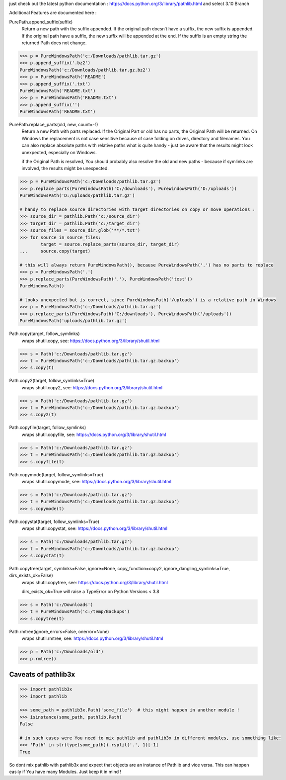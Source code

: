 just check out the latest python documentation :  https://docs.python.org/3/library/pathlib.html and select 3.10 Branch

Additional Features are documented here :

PurePath.append_suffix(suffix)
    Return a new path with the suffix appended. If the original path doesn’t have a suffix, the new suffix is appended.
    If the original path have a suffix, the new suffix will be appended at the end.
    If the suffix is an empty string the returned Path does not change.

.. code-block:: python

    >>> p = PureWindowsPath('c:/Downloads/pathlib.tar.gz')
    >>> p.append_suffix('.bz2')
    PureWindowsPath('c:/Downloads/pathlib.tar.gz.bz2')
    >>> p = PureWindowsPath('README')
    >>> p.append_suffix('.txt')
    PureWindowsPath('README.txt')
    >>> p = PureWindowsPath('README.txt')
    >>> p.append_suffix('')
    PureWindowsPath('README.txt')


PurePath.replace_parts(old, new, count=-1)
    Return a new Path with parts replaced. If the Original Part or old has no parts, the Original Path will be returned.
    On Windows the replacement is not case sensitive because of case folding on drives, directory and filenames.
    You can also replace absolute paths with relative paths what is quite handy - just be aware that the results might
    look unexpected, especially on Windows.

    if the Original Path is resolved, You should probably also resolve the old and new paths - because if symlinks are involved,
    the results might be unexpected.

.. code-block:: python

    >>> p = PureWindowsPath('c:/Downloads/pathlib.tar.gz')
    >>> p.replace_parts(PureWindowsPath('C:/downloads'), PureWindowsPath('D:/uploads'))
    PureWindowsPath('D:/uploads/pathlib.tar.gz')

    # handy to replace source directories with target directories on copy or move operations :
    >>> source_dir = pathlib.Path('c:/source_dir')
    >>> target_dir = pathlib.Path('c:/target_dir')
    >>> source_files = source_dir.glob('**/*.txt')
    >>> for source in source_files:
            target = source.replace_parts(source_dir, target_dir)
    ...     source.copy(target)

    # this will always return PureWindowsPath(), because PureWindowsPath('.') has no parts to replace
    >>> p = PureWindowsPath('.')
    >>> p.replace_parts(PureWindowsPath('.'), PureWindowsPath('test'))
    PureWindowsPath()

    # looks unexpected but is correct, since PureWindowsPath('/uploads') is a relative path in Windows
    >>> p = PureWindowsPath('c:/Downloads/pathlib.tar.gz')
    >>> p.replace_parts(PureWindowsPath('C:/downloads'), PureWindowsPath('/uploads'))
    PureWindowsPath('uploads/pathlib.tar.gz')


Path.copy(target, follow_symlinks)
    wraps shutil.copy, see: https://docs.python.org/3/library/shutil.html

.. code-block:: python

    >>> s = Path('c:/Downloads/pathlib.tar.gz')
    >>> t = PureWindowsPath('c:/Downloads/pathlib.tar.gz.backup')
    >>> s.copy(t)

Path.copy2(target, follow_symlinks=True)
    wraps shutil.copy2, see: https://docs.python.org/3/library/shutil.html

.. code-block:: python

    >>> s = Path('c:/Downloads/pathlib.tar.gz')
    >>> t = PureWindowsPath('c:/Downloads/pathlib.tar.gz.backup')
    >>> s.copy2(t)

Path.copyfile(target, follow_symlinks)
    wraps shutil.copyfile, see: https://docs.python.org/3/library/shutil.html

.. code-block:: python

    >>> s = Path('c:/Downloads/pathlib.tar.gz')
    >>> t = PureWindowsPath('c:/Downloads/pathlib.tar.gz.backup')
    >>> s.copyfile(t)

Path.copymode(target, follow_symlinks=True)
    wraps shutil.copymode, see: https://docs.python.org/3/library/shutil.html

.. code-block:: python

    >>> s = Path('c:/Downloads/pathlib.tar.gz')
    >>> t = PureWindowsPath('c:/Downloads/pathlib.tar.gz.backup')
    >>> s.copymode(t)

Path.copystat(target, follow_symlinks=True)
    wraps shutil.copystat, see: https://docs.python.org/3/library/shutil.html

.. code-block:: python

    >>> s = Path('c:/Downloads/pathlib.tar.gz')
    >>> t = PureWindowsPath('c:/Downloads/pathlib.tar.gz.backup')
    >>> s.copystat(t)

Path.copytree(target, symlinks=False, ignore=None, copy_function=copy2, ignore_dangling_symlinks=True, dirs_exists_ok=False)
    wraps shutil.copytree, see: https://docs.python.org/3/library/shutil.html

    dirs_exists_ok=True will raise a TypeError on Python Versions < 3.8

.. code-block:: python

    >>> s = Path('c:/Downloads')
    >>> t = PureWindowsPath('c:/temp/Backups')
    >>> s.copytree(t)

Path.rmtree(ignore_errors=False, onerror=None)
    wraps shutil.rmtree, see: https://docs.python.org/3/library/shutil.html

.. code-block:: python

    >>> p = Path('c:/Downloads/old')
    >>> p.rmtree()


Caveats of pathlib3x
====================

.. code-block::

    >>> import pathlib3x
    >>> import pathlib

    >>> some_path = pathlib3x.Path('some_file')  # this might happen in another module !
    >>> isinstance(some_path, pathlib.Path)
    False

    # in such cases were You need to mix pathlib and pathlib3x in different modules, use something like:
    >>> 'Path' in str(type(some_path)).rsplit('.', 1)[-1]
    True


So dont mix pathlib with pathlib3x and expect that objects are an instance of Pathlib and vice versa.
This can happen easily if You have many Modules. Just keep it in mind !

